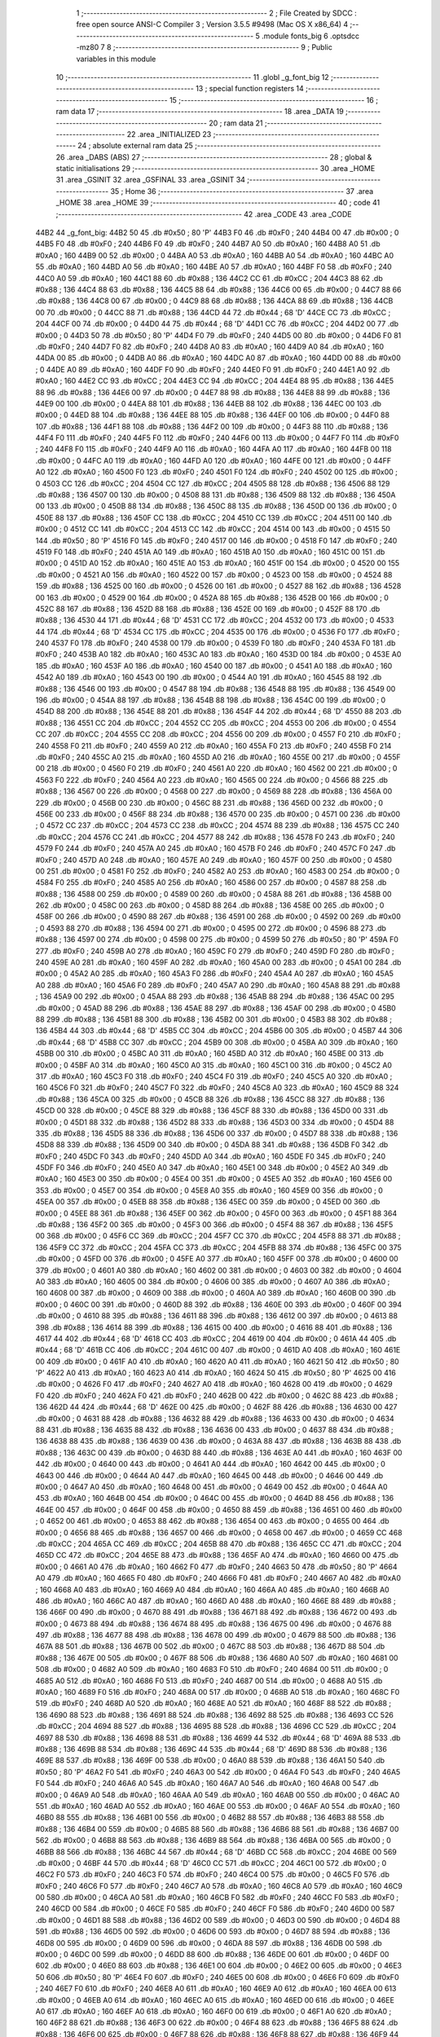                               1 ;--------------------------------------------------------
                              2 ; File Created by SDCC : free open source ANSI-C Compiler
                              3 ; Version 3.5.5 #9498 (Mac OS X x86_64)
                              4 ;--------------------------------------------------------
                              5 	.module fonts_big
                              6 	.optsdcc -mz80
                              7 	
                              8 ;--------------------------------------------------------
                              9 ; Public variables in this module
                             10 ;--------------------------------------------------------
                             11 	.globl _g_font_big
                             12 ;--------------------------------------------------------
                             13 ; special function registers
                             14 ;--------------------------------------------------------
                             15 ;--------------------------------------------------------
                             16 ; ram data
                             17 ;--------------------------------------------------------
                             18 	.area _DATA
                             19 ;--------------------------------------------------------
                             20 ; ram data
                             21 ;--------------------------------------------------------
                             22 	.area _INITIALIZED
                             23 ;--------------------------------------------------------
                             24 ; absolute external ram data
                             25 ;--------------------------------------------------------
                             26 	.area _DABS (ABS)
                             27 ;--------------------------------------------------------
                             28 ; global & static initialisations
                             29 ;--------------------------------------------------------
                             30 	.area _HOME
                             31 	.area _GSINIT
                             32 	.area _GSFINAL
                             33 	.area _GSINIT
                             34 ;--------------------------------------------------------
                             35 ; Home
                             36 ;--------------------------------------------------------
                             37 	.area _HOME
                             38 	.area _HOME
                             39 ;--------------------------------------------------------
                             40 ; code
                             41 ;--------------------------------------------------------
                             42 	.area _CODE
                             43 	.area _CODE
   44B2                      44 _g_font_big:
   44B2 50                   45 	.db #0x50	; 80	'P'
   44B3 F0                   46 	.db #0xF0	; 240
   44B4 00                   47 	.db #0x00	; 0
   44B5 F0                   48 	.db #0xF0	; 240
   44B6 F0                   49 	.db #0xF0	; 240
   44B7 A0                   50 	.db #0xA0	; 160
   44B8 A0                   51 	.db #0xA0	; 160
   44B9 00                   52 	.db #0x00	; 0
   44BA A0                   53 	.db #0xA0	; 160
   44BB A0                   54 	.db #0xA0	; 160
   44BC A0                   55 	.db #0xA0	; 160
   44BD A0                   56 	.db #0xA0	; 160
   44BE A0                   57 	.db #0xA0	; 160
   44BF F0                   58 	.db #0xF0	; 240
   44C0 A0                   59 	.db #0xA0	; 160
   44C1 88                   60 	.db #0x88	; 136
   44C2 CC                   61 	.db #0xCC	; 204
   44C3 88                   62 	.db #0x88	; 136
   44C4 88                   63 	.db #0x88	; 136
   44C5 88                   64 	.db #0x88	; 136
   44C6 00                   65 	.db #0x00	; 0
   44C7 88                   66 	.db #0x88	; 136
   44C8 00                   67 	.db #0x00	; 0
   44C9 88                   68 	.db #0x88	; 136
   44CA 88                   69 	.db #0x88	; 136
   44CB 00                   70 	.db #0x00	; 0
   44CC 88                   71 	.db #0x88	; 136
   44CD 44                   72 	.db #0x44	; 68	'D'
   44CE CC                   73 	.db #0xCC	; 204
   44CF 00                   74 	.db #0x00	; 0
   44D0 44                   75 	.db #0x44	; 68	'D'
   44D1 CC                   76 	.db #0xCC	; 204
   44D2 00                   77 	.db #0x00	; 0
   44D3 50                   78 	.db #0x50	; 80	'P'
   44D4 F0                   79 	.db #0xF0	; 240
   44D5 00                   80 	.db #0x00	; 0
   44D6 F0                   81 	.db #0xF0	; 240
   44D7 F0                   82 	.db #0xF0	; 240
   44D8 A0                   83 	.db #0xA0	; 160
   44D9 A0                   84 	.db #0xA0	; 160
   44DA 00                   85 	.db #0x00	; 0
   44DB A0                   86 	.db #0xA0	; 160
   44DC A0                   87 	.db #0xA0	; 160
   44DD 00                   88 	.db #0x00	; 0
   44DE A0                   89 	.db #0xA0	; 160
   44DF F0                   90 	.db #0xF0	; 240
   44E0 F0                   91 	.db #0xF0	; 240
   44E1 A0                   92 	.db #0xA0	; 160
   44E2 CC                   93 	.db #0xCC	; 204
   44E3 CC                   94 	.db #0xCC	; 204
   44E4 88                   95 	.db #0x88	; 136
   44E5 88                   96 	.db #0x88	; 136
   44E6 00                   97 	.db #0x00	; 0
   44E7 88                   98 	.db #0x88	; 136
   44E8 88                   99 	.db #0x88	; 136
   44E9 00                  100 	.db #0x00	; 0
   44EA 88                  101 	.db #0x88	; 136
   44EB 88                  102 	.db #0x88	; 136
   44EC 00                  103 	.db #0x00	; 0
   44ED 88                  104 	.db #0x88	; 136
   44EE 88                  105 	.db #0x88	; 136
   44EF 00                  106 	.db #0x00	; 0
   44F0 88                  107 	.db #0x88	; 136
   44F1 88                  108 	.db #0x88	; 136
   44F2 00                  109 	.db #0x00	; 0
   44F3 88                  110 	.db #0x88	; 136
   44F4 F0                  111 	.db #0xF0	; 240
   44F5 F0                  112 	.db #0xF0	; 240
   44F6 00                  113 	.db #0x00	; 0
   44F7 F0                  114 	.db #0xF0	; 240
   44F8 F0                  115 	.db #0xF0	; 240
   44F9 A0                  116 	.db #0xA0	; 160
   44FA A0                  117 	.db #0xA0	; 160
   44FB 00                  118 	.db #0x00	; 0
   44FC A0                  119 	.db #0xA0	; 160
   44FD A0                  120 	.db #0xA0	; 160
   44FE 00                  121 	.db #0x00	; 0
   44FF A0                  122 	.db #0xA0	; 160
   4500 F0                  123 	.db #0xF0	; 240
   4501 F0                  124 	.db #0xF0	; 240
   4502 00                  125 	.db #0x00	; 0
   4503 CC                  126 	.db #0xCC	; 204
   4504 CC                  127 	.db #0xCC	; 204
   4505 88                  128 	.db #0x88	; 136
   4506 88                  129 	.db #0x88	; 136
   4507 00                  130 	.db #0x00	; 0
   4508 88                  131 	.db #0x88	; 136
   4509 88                  132 	.db #0x88	; 136
   450A 00                  133 	.db #0x00	; 0
   450B 88                  134 	.db #0x88	; 136
   450C 88                  135 	.db #0x88	; 136
   450D 00                  136 	.db #0x00	; 0
   450E 88                  137 	.db #0x88	; 136
   450F CC                  138 	.db #0xCC	; 204
   4510 CC                  139 	.db #0xCC	; 204
   4511 00                  140 	.db #0x00	; 0
   4512 CC                  141 	.db #0xCC	; 204
   4513 CC                  142 	.db #0xCC	; 204
   4514 00                  143 	.db #0x00	; 0
   4515 50                  144 	.db #0x50	; 80	'P'
   4516 F0                  145 	.db #0xF0	; 240
   4517 00                  146 	.db #0x00	; 0
   4518 F0                  147 	.db #0xF0	; 240
   4519 F0                  148 	.db #0xF0	; 240
   451A A0                  149 	.db #0xA0	; 160
   451B A0                  150 	.db #0xA0	; 160
   451C 00                  151 	.db #0x00	; 0
   451D A0                  152 	.db #0xA0	; 160
   451E A0                  153 	.db #0xA0	; 160
   451F 00                  154 	.db #0x00	; 0
   4520 00                  155 	.db #0x00	; 0
   4521 A0                  156 	.db #0xA0	; 160
   4522 00                  157 	.db #0x00	; 0
   4523 00                  158 	.db #0x00	; 0
   4524 88                  159 	.db #0x88	; 136
   4525 00                  160 	.db #0x00	; 0
   4526 00                  161 	.db #0x00	; 0
   4527 88                  162 	.db #0x88	; 136
   4528 00                  163 	.db #0x00	; 0
   4529 00                  164 	.db #0x00	; 0
   452A 88                  165 	.db #0x88	; 136
   452B 00                  166 	.db #0x00	; 0
   452C 88                  167 	.db #0x88	; 136
   452D 88                  168 	.db #0x88	; 136
   452E 00                  169 	.db #0x00	; 0
   452F 88                  170 	.db #0x88	; 136
   4530 44                  171 	.db #0x44	; 68	'D'
   4531 CC                  172 	.db #0xCC	; 204
   4532 00                  173 	.db #0x00	; 0
   4533 44                  174 	.db #0x44	; 68	'D'
   4534 CC                  175 	.db #0xCC	; 204
   4535 00                  176 	.db #0x00	; 0
   4536 F0                  177 	.db #0xF0	; 240
   4537 F0                  178 	.db #0xF0	; 240
   4538 00                  179 	.db #0x00	; 0
   4539 F0                  180 	.db #0xF0	; 240
   453A F0                  181 	.db #0xF0	; 240
   453B A0                  182 	.db #0xA0	; 160
   453C A0                  183 	.db #0xA0	; 160
   453D 00                  184 	.db #0x00	; 0
   453E A0                  185 	.db #0xA0	; 160
   453F A0                  186 	.db #0xA0	; 160
   4540 00                  187 	.db #0x00	; 0
   4541 A0                  188 	.db #0xA0	; 160
   4542 A0                  189 	.db #0xA0	; 160
   4543 00                  190 	.db #0x00	; 0
   4544 A0                  191 	.db #0xA0	; 160
   4545 88                  192 	.db #0x88	; 136
   4546 00                  193 	.db #0x00	; 0
   4547 88                  194 	.db #0x88	; 136
   4548 88                  195 	.db #0x88	; 136
   4549 00                  196 	.db #0x00	; 0
   454A 88                  197 	.db #0x88	; 136
   454B 88                  198 	.db #0x88	; 136
   454C 00                  199 	.db #0x00	; 0
   454D 88                  200 	.db #0x88	; 136
   454E 88                  201 	.db #0x88	; 136
   454F 44                  202 	.db #0x44	; 68	'D'
   4550 88                  203 	.db #0x88	; 136
   4551 CC                  204 	.db #0xCC	; 204
   4552 CC                  205 	.db #0xCC	; 204
   4553 00                  206 	.db #0x00	; 0
   4554 CC                  207 	.db #0xCC	; 204
   4555 CC                  208 	.db #0xCC	; 204
   4556 00                  209 	.db #0x00	; 0
   4557 F0                  210 	.db #0xF0	; 240
   4558 F0                  211 	.db #0xF0	; 240
   4559 A0                  212 	.db #0xA0	; 160
   455A F0                  213 	.db #0xF0	; 240
   455B F0                  214 	.db #0xF0	; 240
   455C A0                  215 	.db #0xA0	; 160
   455D A0                  216 	.db #0xA0	; 160
   455E 00                  217 	.db #0x00	; 0
   455F 00                  218 	.db #0x00	; 0
   4560 F0                  219 	.db #0xF0	; 240
   4561 A0                  220 	.db #0xA0	; 160
   4562 00                  221 	.db #0x00	; 0
   4563 F0                  222 	.db #0xF0	; 240
   4564 A0                  223 	.db #0xA0	; 160
   4565 00                  224 	.db #0x00	; 0
   4566 88                  225 	.db #0x88	; 136
   4567 00                  226 	.db #0x00	; 0
   4568 00                  227 	.db #0x00	; 0
   4569 88                  228 	.db #0x88	; 136
   456A 00                  229 	.db #0x00	; 0
   456B 00                  230 	.db #0x00	; 0
   456C 88                  231 	.db #0x88	; 136
   456D 00                  232 	.db #0x00	; 0
   456E 00                  233 	.db #0x00	; 0
   456F 88                  234 	.db #0x88	; 136
   4570 00                  235 	.db #0x00	; 0
   4571 00                  236 	.db #0x00	; 0
   4572 CC                  237 	.db #0xCC	; 204
   4573 CC                  238 	.db #0xCC	; 204
   4574 88                  239 	.db #0x88	; 136
   4575 CC                  240 	.db #0xCC	; 204
   4576 CC                  241 	.db #0xCC	; 204
   4577 88                  242 	.db #0x88	; 136
   4578 F0                  243 	.db #0xF0	; 240
   4579 F0                  244 	.db #0xF0	; 240
   457A A0                  245 	.db #0xA0	; 160
   457B F0                  246 	.db #0xF0	; 240
   457C F0                  247 	.db #0xF0	; 240
   457D A0                  248 	.db #0xA0	; 160
   457E A0                  249 	.db #0xA0	; 160
   457F 00                  250 	.db #0x00	; 0
   4580 00                  251 	.db #0x00	; 0
   4581 F0                  252 	.db #0xF0	; 240
   4582 A0                  253 	.db #0xA0	; 160
   4583 00                  254 	.db #0x00	; 0
   4584 F0                  255 	.db #0xF0	; 240
   4585 A0                  256 	.db #0xA0	; 160
   4586 00                  257 	.db #0x00	; 0
   4587 88                  258 	.db #0x88	; 136
   4588 00                  259 	.db #0x00	; 0
   4589 00                  260 	.db #0x00	; 0
   458A 88                  261 	.db #0x88	; 136
   458B 00                  262 	.db #0x00	; 0
   458C 00                  263 	.db #0x00	; 0
   458D 88                  264 	.db #0x88	; 136
   458E 00                  265 	.db #0x00	; 0
   458F 00                  266 	.db #0x00	; 0
   4590 88                  267 	.db #0x88	; 136
   4591 00                  268 	.db #0x00	; 0
   4592 00                  269 	.db #0x00	; 0
   4593 88                  270 	.db #0x88	; 136
   4594 00                  271 	.db #0x00	; 0
   4595 00                  272 	.db #0x00	; 0
   4596 88                  273 	.db #0x88	; 136
   4597 00                  274 	.db #0x00	; 0
   4598 00                  275 	.db #0x00	; 0
   4599 50                  276 	.db #0x50	; 80	'P'
   459A F0                  277 	.db #0xF0	; 240
   459B A0                  278 	.db #0xA0	; 160
   459C F0                  279 	.db #0xF0	; 240
   459D F0                  280 	.db #0xF0	; 240
   459E A0                  281 	.db #0xA0	; 160
   459F A0                  282 	.db #0xA0	; 160
   45A0 00                  283 	.db #0x00	; 0
   45A1 00                  284 	.db #0x00	; 0
   45A2 A0                  285 	.db #0xA0	; 160
   45A3 F0                  286 	.db #0xF0	; 240
   45A4 A0                  287 	.db #0xA0	; 160
   45A5 A0                  288 	.db #0xA0	; 160
   45A6 F0                  289 	.db #0xF0	; 240
   45A7 A0                  290 	.db #0xA0	; 160
   45A8 88                  291 	.db #0x88	; 136
   45A9 00                  292 	.db #0x00	; 0
   45AA 88                  293 	.db #0x88	; 136
   45AB 88                  294 	.db #0x88	; 136
   45AC 00                  295 	.db #0x00	; 0
   45AD 88                  296 	.db #0x88	; 136
   45AE 88                  297 	.db #0x88	; 136
   45AF 00                  298 	.db #0x00	; 0
   45B0 88                  299 	.db #0x88	; 136
   45B1 88                  300 	.db #0x88	; 136
   45B2 00                  301 	.db #0x00	; 0
   45B3 88                  302 	.db #0x88	; 136
   45B4 44                  303 	.db #0x44	; 68	'D'
   45B5 CC                  304 	.db #0xCC	; 204
   45B6 00                  305 	.db #0x00	; 0
   45B7 44                  306 	.db #0x44	; 68	'D'
   45B8 CC                  307 	.db #0xCC	; 204
   45B9 00                  308 	.db #0x00	; 0
   45BA A0                  309 	.db #0xA0	; 160
   45BB 00                  310 	.db #0x00	; 0
   45BC A0                  311 	.db #0xA0	; 160
   45BD A0                  312 	.db #0xA0	; 160
   45BE 00                  313 	.db #0x00	; 0
   45BF A0                  314 	.db #0xA0	; 160
   45C0 A0                  315 	.db #0xA0	; 160
   45C1 00                  316 	.db #0x00	; 0
   45C2 A0                  317 	.db #0xA0	; 160
   45C3 F0                  318 	.db #0xF0	; 240
   45C4 F0                  319 	.db #0xF0	; 240
   45C5 A0                  320 	.db #0xA0	; 160
   45C6 F0                  321 	.db #0xF0	; 240
   45C7 F0                  322 	.db #0xF0	; 240
   45C8 A0                  323 	.db #0xA0	; 160
   45C9 88                  324 	.db #0x88	; 136
   45CA 00                  325 	.db #0x00	; 0
   45CB 88                  326 	.db #0x88	; 136
   45CC 88                  327 	.db #0x88	; 136
   45CD 00                  328 	.db #0x00	; 0
   45CE 88                  329 	.db #0x88	; 136
   45CF 88                  330 	.db #0x88	; 136
   45D0 00                  331 	.db #0x00	; 0
   45D1 88                  332 	.db #0x88	; 136
   45D2 88                  333 	.db #0x88	; 136
   45D3 00                  334 	.db #0x00	; 0
   45D4 88                  335 	.db #0x88	; 136
   45D5 88                  336 	.db #0x88	; 136
   45D6 00                  337 	.db #0x00	; 0
   45D7 88                  338 	.db #0x88	; 136
   45D8 88                  339 	.db #0x88	; 136
   45D9 00                  340 	.db #0x00	; 0
   45DA 88                  341 	.db #0x88	; 136
   45DB F0                  342 	.db #0xF0	; 240
   45DC F0                  343 	.db #0xF0	; 240
   45DD A0                  344 	.db #0xA0	; 160
   45DE F0                  345 	.db #0xF0	; 240
   45DF F0                  346 	.db #0xF0	; 240
   45E0 A0                  347 	.db #0xA0	; 160
   45E1 00                  348 	.db #0x00	; 0
   45E2 A0                  349 	.db #0xA0	; 160
   45E3 00                  350 	.db #0x00	; 0
   45E4 00                  351 	.db #0x00	; 0
   45E5 A0                  352 	.db #0xA0	; 160
   45E6 00                  353 	.db #0x00	; 0
   45E7 00                  354 	.db #0x00	; 0
   45E8 A0                  355 	.db #0xA0	; 160
   45E9 00                  356 	.db #0x00	; 0
   45EA 00                  357 	.db #0x00	; 0
   45EB 88                  358 	.db #0x88	; 136
   45EC 00                  359 	.db #0x00	; 0
   45ED 00                  360 	.db #0x00	; 0
   45EE 88                  361 	.db #0x88	; 136
   45EF 00                  362 	.db #0x00	; 0
   45F0 00                  363 	.db #0x00	; 0
   45F1 88                  364 	.db #0x88	; 136
   45F2 00                  365 	.db #0x00	; 0
   45F3 00                  366 	.db #0x00	; 0
   45F4 88                  367 	.db #0x88	; 136
   45F5 00                  368 	.db #0x00	; 0
   45F6 CC                  369 	.db #0xCC	; 204
   45F7 CC                  370 	.db #0xCC	; 204
   45F8 88                  371 	.db #0x88	; 136
   45F9 CC                  372 	.db #0xCC	; 204
   45FA CC                  373 	.db #0xCC	; 204
   45FB 88                  374 	.db #0x88	; 136
   45FC 00                  375 	.db #0x00	; 0
   45FD 00                  376 	.db #0x00	; 0
   45FE A0                  377 	.db #0xA0	; 160
   45FF 00                  378 	.db #0x00	; 0
   4600 00                  379 	.db #0x00	; 0
   4601 A0                  380 	.db #0xA0	; 160
   4602 00                  381 	.db #0x00	; 0
   4603 00                  382 	.db #0x00	; 0
   4604 A0                  383 	.db #0xA0	; 160
   4605 00                  384 	.db #0x00	; 0
   4606 00                  385 	.db #0x00	; 0
   4607 A0                  386 	.db #0xA0	; 160
   4608 00                  387 	.db #0x00	; 0
   4609 00                  388 	.db #0x00	; 0
   460A A0                  389 	.db #0xA0	; 160
   460B 00                  390 	.db #0x00	; 0
   460C 00                  391 	.db #0x00	; 0
   460D 88                  392 	.db #0x88	; 136
   460E 00                  393 	.db #0x00	; 0
   460F 00                  394 	.db #0x00	; 0
   4610 88                  395 	.db #0x88	; 136
   4611 88                  396 	.db #0x88	; 136
   4612 00                  397 	.db #0x00	; 0
   4613 88                  398 	.db #0x88	; 136
   4614 88                  399 	.db #0x88	; 136
   4615 00                  400 	.db #0x00	; 0
   4616 88                  401 	.db #0x88	; 136
   4617 44                  402 	.db #0x44	; 68	'D'
   4618 CC                  403 	.db #0xCC	; 204
   4619 00                  404 	.db #0x00	; 0
   461A 44                  405 	.db #0x44	; 68	'D'
   461B CC                  406 	.db #0xCC	; 204
   461C 00                  407 	.db #0x00	; 0
   461D A0                  408 	.db #0xA0	; 160
   461E 00                  409 	.db #0x00	; 0
   461F A0                  410 	.db #0xA0	; 160
   4620 A0                  411 	.db #0xA0	; 160
   4621 50                  412 	.db #0x50	; 80	'P'
   4622 A0                  413 	.db #0xA0	; 160
   4623 A0                  414 	.db #0xA0	; 160
   4624 50                  415 	.db #0x50	; 80	'P'
   4625 00                  416 	.db #0x00	; 0
   4626 F0                  417 	.db #0xF0	; 240
   4627 A0                  418 	.db #0xA0	; 160
   4628 00                  419 	.db #0x00	; 0
   4629 F0                  420 	.db #0xF0	; 240
   462A F0                  421 	.db #0xF0	; 240
   462B 00                  422 	.db #0x00	; 0
   462C 88                  423 	.db #0x88	; 136
   462D 44                  424 	.db #0x44	; 68	'D'
   462E 00                  425 	.db #0x00	; 0
   462F 88                  426 	.db #0x88	; 136
   4630 00                  427 	.db #0x00	; 0
   4631 88                  428 	.db #0x88	; 136
   4632 88                  429 	.db #0x88	; 136
   4633 00                  430 	.db #0x00	; 0
   4634 88                  431 	.db #0x88	; 136
   4635 88                  432 	.db #0x88	; 136
   4636 00                  433 	.db #0x00	; 0
   4637 88                  434 	.db #0x88	; 136
   4638 88                  435 	.db #0x88	; 136
   4639 00                  436 	.db #0x00	; 0
   463A 88                  437 	.db #0x88	; 136
   463B 88                  438 	.db #0x88	; 136
   463C 00                  439 	.db #0x00	; 0
   463D 88                  440 	.db #0x88	; 136
   463E A0                  441 	.db #0xA0	; 160
   463F 00                  442 	.db #0x00	; 0
   4640 00                  443 	.db #0x00	; 0
   4641 A0                  444 	.db #0xA0	; 160
   4642 00                  445 	.db #0x00	; 0
   4643 00                  446 	.db #0x00	; 0
   4644 A0                  447 	.db #0xA0	; 160
   4645 00                  448 	.db #0x00	; 0
   4646 00                  449 	.db #0x00	; 0
   4647 A0                  450 	.db #0xA0	; 160
   4648 00                  451 	.db #0x00	; 0
   4649 00                  452 	.db #0x00	; 0
   464A A0                  453 	.db #0xA0	; 160
   464B 00                  454 	.db #0x00	; 0
   464C 00                  455 	.db #0x00	; 0
   464D 88                  456 	.db #0x88	; 136
   464E 00                  457 	.db #0x00	; 0
   464F 00                  458 	.db #0x00	; 0
   4650 88                  459 	.db #0x88	; 136
   4651 00                  460 	.db #0x00	; 0
   4652 00                  461 	.db #0x00	; 0
   4653 88                  462 	.db #0x88	; 136
   4654 00                  463 	.db #0x00	; 0
   4655 00                  464 	.db #0x00	; 0
   4656 88                  465 	.db #0x88	; 136
   4657 00                  466 	.db #0x00	; 0
   4658 00                  467 	.db #0x00	; 0
   4659 CC                  468 	.db #0xCC	; 204
   465A CC                  469 	.db #0xCC	; 204
   465B 88                  470 	.db #0x88	; 136
   465C CC                  471 	.db #0xCC	; 204
   465D CC                  472 	.db #0xCC	; 204
   465E 88                  473 	.db #0x88	; 136
   465F A0                  474 	.db #0xA0	; 160
   4660 00                  475 	.db #0x00	; 0
   4661 A0                  476 	.db #0xA0	; 160
   4662 F0                  477 	.db #0xF0	; 240
   4663 50                  478 	.db #0x50	; 80	'P'
   4664 A0                  479 	.db #0xA0	; 160
   4665 F0                  480 	.db #0xF0	; 240
   4666 F0                  481 	.db #0xF0	; 240
   4667 A0                  482 	.db #0xA0	; 160
   4668 A0                  483 	.db #0xA0	; 160
   4669 A0                  484 	.db #0xA0	; 160
   466A A0                  485 	.db #0xA0	; 160
   466B A0                  486 	.db #0xA0	; 160
   466C A0                  487 	.db #0xA0	; 160
   466D A0                  488 	.db #0xA0	; 160
   466E 88                  489 	.db #0x88	; 136
   466F 00                  490 	.db #0x00	; 0
   4670 88                  491 	.db #0x88	; 136
   4671 88                  492 	.db #0x88	; 136
   4672 00                  493 	.db #0x00	; 0
   4673 88                  494 	.db #0x88	; 136
   4674 88                  495 	.db #0x88	; 136
   4675 00                  496 	.db #0x00	; 0
   4676 88                  497 	.db #0x88	; 136
   4677 88                  498 	.db #0x88	; 136
   4678 00                  499 	.db #0x00	; 0
   4679 88                  500 	.db #0x88	; 136
   467A 88                  501 	.db #0x88	; 136
   467B 00                  502 	.db #0x00	; 0
   467C 88                  503 	.db #0x88	; 136
   467D 88                  504 	.db #0x88	; 136
   467E 00                  505 	.db #0x00	; 0
   467F 88                  506 	.db #0x88	; 136
   4680 A0                  507 	.db #0xA0	; 160
   4681 00                  508 	.db #0x00	; 0
   4682 A0                  509 	.db #0xA0	; 160
   4683 F0                  510 	.db #0xF0	; 240
   4684 00                  511 	.db #0x00	; 0
   4685 A0                  512 	.db #0xA0	; 160
   4686 F0                  513 	.db #0xF0	; 240
   4687 00                  514 	.db #0x00	; 0
   4688 A0                  515 	.db #0xA0	; 160
   4689 F0                  516 	.db #0xF0	; 240
   468A 00                  517 	.db #0x00	; 0
   468B A0                  518 	.db #0xA0	; 160
   468C F0                  519 	.db #0xF0	; 240
   468D A0                  520 	.db #0xA0	; 160
   468E A0                  521 	.db #0xA0	; 160
   468F 88                  522 	.db #0x88	; 136
   4690 88                  523 	.db #0x88	; 136
   4691 88                  524 	.db #0x88	; 136
   4692 88                  525 	.db #0x88	; 136
   4693 CC                  526 	.db #0xCC	; 204
   4694 88                  527 	.db #0x88	; 136
   4695 88                  528 	.db #0x88	; 136
   4696 CC                  529 	.db #0xCC	; 204
   4697 88                  530 	.db #0x88	; 136
   4698 88                  531 	.db #0x88	; 136
   4699 44                  532 	.db #0x44	; 68	'D'
   469A 88                  533 	.db #0x88	; 136
   469B 88                  534 	.db #0x88	; 136
   469C 44                  535 	.db #0x44	; 68	'D'
   469D 88                  536 	.db #0x88	; 136
   469E 88                  537 	.db #0x88	; 136
   469F 00                  538 	.db #0x00	; 0
   46A0 88                  539 	.db #0x88	; 136
   46A1 50                  540 	.db #0x50	; 80	'P'
   46A2 F0                  541 	.db #0xF0	; 240
   46A3 00                  542 	.db #0x00	; 0
   46A4 F0                  543 	.db #0xF0	; 240
   46A5 F0                  544 	.db #0xF0	; 240
   46A6 A0                  545 	.db #0xA0	; 160
   46A7 A0                  546 	.db #0xA0	; 160
   46A8 00                  547 	.db #0x00	; 0
   46A9 A0                  548 	.db #0xA0	; 160
   46AA A0                  549 	.db #0xA0	; 160
   46AB 00                  550 	.db #0x00	; 0
   46AC A0                  551 	.db #0xA0	; 160
   46AD A0                  552 	.db #0xA0	; 160
   46AE 00                  553 	.db #0x00	; 0
   46AF A0                  554 	.db #0xA0	; 160
   46B0 88                  555 	.db #0x88	; 136
   46B1 00                  556 	.db #0x00	; 0
   46B2 88                  557 	.db #0x88	; 136
   46B3 88                  558 	.db #0x88	; 136
   46B4 00                  559 	.db #0x00	; 0
   46B5 88                  560 	.db #0x88	; 136
   46B6 88                  561 	.db #0x88	; 136
   46B7 00                  562 	.db #0x00	; 0
   46B8 88                  563 	.db #0x88	; 136
   46B9 88                  564 	.db #0x88	; 136
   46BA 00                  565 	.db #0x00	; 0
   46BB 88                  566 	.db #0x88	; 136
   46BC 44                  567 	.db #0x44	; 68	'D'
   46BD CC                  568 	.db #0xCC	; 204
   46BE 00                  569 	.db #0x00	; 0
   46BF 44                  570 	.db #0x44	; 68	'D'
   46C0 CC                  571 	.db #0xCC	; 204
   46C1 00                  572 	.db #0x00	; 0
   46C2 F0                  573 	.db #0xF0	; 240
   46C3 F0                  574 	.db #0xF0	; 240
   46C4 00                  575 	.db #0x00	; 0
   46C5 F0                  576 	.db #0xF0	; 240
   46C6 F0                  577 	.db #0xF0	; 240
   46C7 A0                  578 	.db #0xA0	; 160
   46C8 A0                  579 	.db #0xA0	; 160
   46C9 00                  580 	.db #0x00	; 0
   46CA A0                  581 	.db #0xA0	; 160
   46CB F0                  582 	.db #0xF0	; 240
   46CC F0                  583 	.db #0xF0	; 240
   46CD 00                  584 	.db #0x00	; 0
   46CE F0                  585 	.db #0xF0	; 240
   46CF F0                  586 	.db #0xF0	; 240
   46D0 00                  587 	.db #0x00	; 0
   46D1 88                  588 	.db #0x88	; 136
   46D2 00                  589 	.db #0x00	; 0
   46D3 00                  590 	.db #0x00	; 0
   46D4 88                  591 	.db #0x88	; 136
   46D5 00                  592 	.db #0x00	; 0
   46D6 00                  593 	.db #0x00	; 0
   46D7 88                  594 	.db #0x88	; 136
   46D8 00                  595 	.db #0x00	; 0
   46D9 00                  596 	.db #0x00	; 0
   46DA 88                  597 	.db #0x88	; 136
   46DB 00                  598 	.db #0x00	; 0
   46DC 00                  599 	.db #0x00	; 0
   46DD 88                  600 	.db #0x88	; 136
   46DE 00                  601 	.db #0x00	; 0
   46DF 00                  602 	.db #0x00	; 0
   46E0 88                  603 	.db #0x88	; 136
   46E1 00                  604 	.db #0x00	; 0
   46E2 00                  605 	.db #0x00	; 0
   46E3 50                  606 	.db #0x50	; 80	'P'
   46E4 F0                  607 	.db #0xF0	; 240
   46E5 00                  608 	.db #0x00	; 0
   46E6 F0                  609 	.db #0xF0	; 240
   46E7 F0                  610 	.db #0xF0	; 240
   46E8 A0                  611 	.db #0xA0	; 160
   46E9 A0                  612 	.db #0xA0	; 160
   46EA 00                  613 	.db #0x00	; 0
   46EB A0                  614 	.db #0xA0	; 160
   46EC A0                  615 	.db #0xA0	; 160
   46ED 00                  616 	.db #0x00	; 0
   46EE A0                  617 	.db #0xA0	; 160
   46EF A0                  618 	.db #0xA0	; 160
   46F0 00                  619 	.db #0x00	; 0
   46F1 A0                  620 	.db #0xA0	; 160
   46F2 88                  621 	.db #0x88	; 136
   46F3 00                  622 	.db #0x00	; 0
   46F4 88                  623 	.db #0x88	; 136
   46F5 88                  624 	.db #0x88	; 136
   46F6 00                  625 	.db #0x00	; 0
   46F7 88                  626 	.db #0x88	; 136
   46F8 88                  627 	.db #0x88	; 136
   46F9 44                  628 	.db #0x44	; 68	'D'
   46FA 88                  629 	.db #0x88	; 136
   46FB CC                  630 	.db #0xCC	; 204
   46FC CC                  631 	.db #0xCC	; 204
   46FD 00                  632 	.db #0x00	; 0
   46FE 44                  633 	.db #0x44	; 68	'D'
   46FF 88                  634 	.db #0x88	; 136
   4700 88                  635 	.db #0x88	; 136
   4701 44                  636 	.db #0x44	; 68	'D'
   4702 88                  637 	.db #0x88	; 136
   4703 88                  638 	.db #0x88	; 136
   4704 F0                  639 	.db #0xF0	; 240
   4705 F0                  640 	.db #0xF0	; 240
   4706 00                  641 	.db #0x00	; 0
   4707 F0                  642 	.db #0xF0	; 240
   4708 F0                  643 	.db #0xF0	; 240
   4709 A0                  644 	.db #0xA0	; 160
   470A A0                  645 	.db #0xA0	; 160
   470B 00                  646 	.db #0x00	; 0
   470C A0                  647 	.db #0xA0	; 160
   470D F0                  648 	.db #0xF0	; 240
   470E F0                  649 	.db #0xF0	; 240
   470F 00                  650 	.db #0x00	; 0
   4710 F0                  651 	.db #0xF0	; 240
   4711 F0                  652 	.db #0xF0	; 240
   4712 A0                  653 	.db #0xA0	; 160
   4713 88                  654 	.db #0x88	; 136
   4714 00                  655 	.db #0x00	; 0
   4715 88                  656 	.db #0x88	; 136
   4716 88                  657 	.db #0x88	; 136
   4717 00                  658 	.db #0x00	; 0
   4718 88                  659 	.db #0x88	; 136
   4719 88                  660 	.db #0x88	; 136
   471A 00                  661 	.db #0x00	; 0
   471B 88                  662 	.db #0x88	; 136
   471C 88                  663 	.db #0x88	; 136
   471D 00                  664 	.db #0x00	; 0
   471E 88                  665 	.db #0x88	; 136
   471F 88                  666 	.db #0x88	; 136
   4720 00                  667 	.db #0x00	; 0
   4721 88                  668 	.db #0x88	; 136
   4722 88                  669 	.db #0x88	; 136
   4723 00                  670 	.db #0x00	; 0
   4724 88                  671 	.db #0x88	; 136
   4725 50                  672 	.db #0x50	; 80	'P'
   4726 F0                  673 	.db #0xF0	; 240
   4727 A0                  674 	.db #0xA0	; 160
   4728 F0                  675 	.db #0xF0	; 240
   4729 F0                  676 	.db #0xF0	; 240
   472A A0                  677 	.db #0xA0	; 160
   472B A0                  678 	.db #0xA0	; 160
   472C 00                  679 	.db #0x00	; 0
   472D 00                  680 	.db #0x00	; 0
   472E 50                  681 	.db #0x50	; 80	'P'
   472F F0                  682 	.db #0xF0	; 240
   4730 00                  683 	.db #0x00	; 0
   4731 50                  684 	.db #0x50	; 80	'P'
   4732 F0                  685 	.db #0xF0	; 240
   4733 A0                  686 	.db #0xA0	; 160
   4734 00                  687 	.db #0x00	; 0
   4735 00                  688 	.db #0x00	; 0
   4736 88                  689 	.db #0x88	; 136
   4737 00                  690 	.db #0x00	; 0
   4738 00                  691 	.db #0x00	; 0
   4739 88                  692 	.db #0x88	; 136
   473A 88                  693 	.db #0x88	; 136
   473B 00                  694 	.db #0x00	; 0
   473C 88                  695 	.db #0x88	; 136
   473D 88                  696 	.db #0x88	; 136
   473E 00                  697 	.db #0x00	; 0
   473F 88                  698 	.db #0x88	; 136
   4740 44                  699 	.db #0x44	; 68	'D'
   4741 CC                  700 	.db #0xCC	; 204
   4742 00                  701 	.db #0x00	; 0
   4743 44                  702 	.db #0x44	; 68	'D'
   4744 CC                  703 	.db #0xCC	; 204
   4745 00                  704 	.db #0x00	; 0
   4746 F0                  705 	.db #0xF0	; 240
   4747 F0                  706 	.db #0xF0	; 240
   4748 A0                  707 	.db #0xA0	; 160
   4749 F0                  708 	.db #0xF0	; 240
   474A F0                  709 	.db #0xF0	; 240
   474B A0                  710 	.db #0xA0	; 160
   474C 00                  711 	.db #0x00	; 0
   474D A0                  712 	.db #0xA0	; 160
   474E 00                  713 	.db #0x00	; 0
   474F 00                  714 	.db #0x00	; 0
   4750 A0                  715 	.db #0xA0	; 160
   4751 00                  716 	.db #0x00	; 0
   4752 00                  717 	.db #0x00	; 0
   4753 A0                  718 	.db #0xA0	; 160
   4754 00                  719 	.db #0x00	; 0
   4755 00                  720 	.db #0x00	; 0
   4756 88                  721 	.db #0x88	; 136
   4757 00                  722 	.db #0x00	; 0
   4758 00                  723 	.db #0x00	; 0
   4759 88                  724 	.db #0x88	; 136
   475A 00                  725 	.db #0x00	; 0
   475B 00                  726 	.db #0x00	; 0
   475C 88                  727 	.db #0x88	; 136
   475D 00                  728 	.db #0x00	; 0
   475E 00                  729 	.db #0x00	; 0
   475F 88                  730 	.db #0x88	; 136
   4760 00                  731 	.db #0x00	; 0
   4761 00                  732 	.db #0x00	; 0
   4762 88                  733 	.db #0x88	; 136
   4763 00                  734 	.db #0x00	; 0
   4764 00                  735 	.db #0x00	; 0
   4765 88                  736 	.db #0x88	; 136
   4766 00                  737 	.db #0x00	; 0
   4767 A0                  738 	.db #0xA0	; 160
   4768 00                  739 	.db #0x00	; 0
   4769 A0                  740 	.db #0xA0	; 160
   476A A0                  741 	.db #0xA0	; 160
   476B 00                  742 	.db #0x00	; 0
   476C A0                  743 	.db #0xA0	; 160
   476D A0                  744 	.db #0xA0	; 160
   476E 00                  745 	.db #0x00	; 0
   476F A0                  746 	.db #0xA0	; 160
   4770 A0                  747 	.db #0xA0	; 160
   4771 00                  748 	.db #0x00	; 0
   4772 A0                  749 	.db #0xA0	; 160
   4773 A0                  750 	.db #0xA0	; 160
   4774 00                  751 	.db #0x00	; 0
   4775 A0                  752 	.db #0xA0	; 160
   4776 88                  753 	.db #0x88	; 136
   4777 00                  754 	.db #0x00	; 0
   4778 88                  755 	.db #0x88	; 136
   4779 88                  756 	.db #0x88	; 136
   477A 00                  757 	.db #0x00	; 0
   477B 88                  758 	.db #0x88	; 136
   477C 88                  759 	.db #0x88	; 136
   477D 00                  760 	.db #0x00	; 0
   477E 88                  761 	.db #0x88	; 136
   477F 88                  762 	.db #0x88	; 136
   4780 00                  763 	.db #0x00	; 0
   4781 88                  764 	.db #0x88	; 136
   4782 44                  765 	.db #0x44	; 68	'D'
   4783 CC                  766 	.db #0xCC	; 204
   4784 00                  767 	.db #0x00	; 0
   4785 44                  768 	.db #0x44	; 68	'D'
   4786 CC                  769 	.db #0xCC	; 204
   4787 00                  770 	.db #0x00	; 0
   4788 A0                  771 	.db #0xA0	; 160
   4789 00                  772 	.db #0x00	; 0
   478A A0                  773 	.db #0xA0	; 160
   478B A0                  774 	.db #0xA0	; 160
   478C 00                  775 	.db #0x00	; 0
   478D A0                  776 	.db #0xA0	; 160
   478E A0                  777 	.db #0xA0	; 160
   478F 00                  778 	.db #0x00	; 0
   4790 A0                  779 	.db #0xA0	; 160
   4791 A0                  780 	.db #0xA0	; 160
   4792 00                  781 	.db #0x00	; 0
   4793 A0                  782 	.db #0xA0	; 160
   4794 A0                  783 	.db #0xA0	; 160
   4795 00                  784 	.db #0x00	; 0
   4796 A0                  785 	.db #0xA0	; 160
   4797 88                  786 	.db #0x88	; 136
   4798 00                  787 	.db #0x00	; 0
   4799 88                  788 	.db #0x88	; 136
   479A 44                  789 	.db #0x44	; 68	'D'
   479B 44                  790 	.db #0x44	; 68	'D'
   479C 00                  791 	.db #0x00	; 0
   479D 44                  792 	.db #0x44	; 68	'D'
   479E CC                  793 	.db #0xCC	; 204
   479F 00                  794 	.db #0x00	; 0
   47A0 44                  795 	.db #0x44	; 68	'D'
   47A1 CC                  796 	.db #0xCC	; 204
   47A2 00                  797 	.db #0x00	; 0
   47A3 44                  798 	.db #0x44	; 68	'D'
   47A4 88                  799 	.db #0x88	; 136
   47A5 00                  800 	.db #0x00	; 0
   47A6 44                  801 	.db #0x44	; 68	'D'
   47A7 00                  802 	.db #0x00	; 0
   47A8 00                  803 	.db #0x00	; 0
   47A9 A0                  804 	.db #0xA0	; 160
   47AA 00                  805 	.db #0x00	; 0
   47AB A0                  806 	.db #0xA0	; 160
   47AC A0                  807 	.db #0xA0	; 160
   47AD 00                  808 	.db #0x00	; 0
   47AE A0                  809 	.db #0xA0	; 160
   47AF A0                  810 	.db #0xA0	; 160
   47B0 00                  811 	.db #0x00	; 0
   47B1 A0                  812 	.db #0xA0	; 160
   47B2 A0                  813 	.db #0xA0	; 160
   47B3 00                  814 	.db #0x00	; 0
   47B4 A0                  815 	.db #0xA0	; 160
   47B5 A0                  816 	.db #0xA0	; 160
   47B6 00                  817 	.db #0x00	; 0
   47B7 A0                  818 	.db #0xA0	; 160
   47B8 88                  819 	.db #0x88	; 136
   47B9 00                  820 	.db #0x00	; 0
   47BA 88                  821 	.db #0x88	; 136
   47BB CC                  822 	.db #0xCC	; 204
   47BC 44                  823 	.db #0x44	; 68	'D'
   47BD 88                  824 	.db #0x88	; 136
   47BE CC                  825 	.db #0xCC	; 204
   47BF CC                  826 	.db #0xCC	; 204
   47C0 88                  827 	.db #0x88	; 136
   47C1 CC                  828 	.db #0xCC	; 204
   47C2 CC                  829 	.db #0xCC	; 204
   47C3 88                  830 	.db #0x88	; 136
   47C4 88                  831 	.db #0x88	; 136
   47C5 88                  832 	.db #0x88	; 136
   47C6 88                  833 	.db #0x88	; 136
   47C7 88                  834 	.db #0x88	; 136
   47C8 00                  835 	.db #0x00	; 0
   47C9 88                  836 	.db #0x88	; 136
   47CA A0                  837 	.db #0xA0	; 160
   47CB 00                  838 	.db #0x00	; 0
   47CC A0                  839 	.db #0xA0	; 160
   47CD F0                  840 	.db #0xF0	; 240
   47CE 50                  841 	.db #0x50	; 80	'P'
   47CF A0                  842 	.db #0xA0	; 160
   47D0 50                  843 	.db #0x50	; 80	'P'
   47D1 50                  844 	.db #0x50	; 80	'P'
   47D2 00                  845 	.db #0x00	; 0
   47D3 00                  846 	.db #0x00	; 0
   47D4 A0                  847 	.db #0xA0	; 160
   47D5 00                  848 	.db #0x00	; 0
   47D6 50                  849 	.db #0x50	; 80	'P'
   47D7 50                  850 	.db #0x50	; 80	'P'
   47D8 00                  851 	.db #0x00	; 0
   47D9 44                  852 	.db #0x44	; 68	'D'
   47DA 44                  853 	.db #0x44	; 68	'D'
   47DB 00                  854 	.db #0x00	; 0
   47DC 88                  855 	.db #0x88	; 136
   47DD 00                  856 	.db #0x00	; 0
   47DE 88                  857 	.db #0x88	; 136
   47DF 88                  858 	.db #0x88	; 136
   47E0 00                  859 	.db #0x00	; 0
   47E1 88                  860 	.db #0x88	; 136
   47E2 88                  861 	.db #0x88	; 136
   47E3 00                  862 	.db #0x00	; 0
   47E4 88                  863 	.db #0x88	; 136
   47E5 88                  864 	.db #0x88	; 136
   47E6 00                  865 	.db #0x00	; 0
   47E7 88                  866 	.db #0x88	; 136
   47E8 88                  867 	.db #0x88	; 136
   47E9 00                  868 	.db #0x00	; 0
   47EA 88                  869 	.db #0x88	; 136
   47EB A0                  870 	.db #0xA0	; 160
   47EC 00                  871 	.db #0x00	; 0
   47ED A0                  872 	.db #0xA0	; 160
   47EE A0                  873 	.db #0xA0	; 160
   47EF 00                  874 	.db #0x00	; 0
   47F0 A0                  875 	.db #0xA0	; 160
   47F1 50                  876 	.db #0x50	; 80	'P'
   47F2 50                  877 	.db #0x50	; 80	'P'
   47F3 00                  878 	.db #0x00	; 0
   47F4 00                  879 	.db #0x00	; 0
   47F5 A0                  880 	.db #0xA0	; 160
   47F6 00                  881 	.db #0x00	; 0
   47F7 00                  882 	.db #0x00	; 0
   47F8 A0                  883 	.db #0xA0	; 160
   47F9 00                  884 	.db #0x00	; 0
   47FA 00                  885 	.db #0x00	; 0
   47FB 88                  886 	.db #0x88	; 136
   47FC 00                  887 	.db #0x00	; 0
   47FD 00                  888 	.db #0x00	; 0
   47FE 88                  889 	.db #0x88	; 136
   47FF 00                  890 	.db #0x00	; 0
   4800 00                  891 	.db #0x00	; 0
   4801 88                  892 	.db #0x88	; 136
   4802 00                  893 	.db #0x00	; 0
   4803 00                  894 	.db #0x00	; 0
   4804 88                  895 	.db #0x88	; 136
   4805 00                  896 	.db #0x00	; 0
   4806 00                  897 	.db #0x00	; 0
   4807 88                  898 	.db #0x88	; 136
   4808 00                  899 	.db #0x00	; 0
   4809 00                  900 	.db #0x00	; 0
   480A 88                  901 	.db #0x88	; 136
   480B 00                  902 	.db #0x00	; 0
   480C F0                  903 	.db #0xF0	; 240
   480D F0                  904 	.db #0xF0	; 240
   480E A0                  905 	.db #0xA0	; 160
   480F F0                  906 	.db #0xF0	; 240
   4810 F0                  907 	.db #0xF0	; 240
   4811 A0                  908 	.db #0xA0	; 160
   4812 00                  909 	.db #0x00	; 0
   4813 00                  910 	.db #0x00	; 0
   4814 A0                  911 	.db #0xA0	; 160
   4815 00                  912 	.db #0x00	; 0
   4816 50                  913 	.db #0x50	; 80	'P'
   4817 00                  914 	.db #0x00	; 0
   4818 00                  915 	.db #0x00	; 0
   4819 A0                  916 	.db #0xA0	; 160
   481A 00                  917 	.db #0x00	; 0
   481B 44                  918 	.db #0x44	; 68	'D'
   481C 00                  919 	.db #0x00	; 0
   481D 00                  920 	.db #0x00	; 0
   481E 44                  921 	.db #0x44	; 68	'D'
   481F 00                  922 	.db #0x00	; 0
   4820 00                  923 	.db #0x00	; 0
   4821 88                  924 	.db #0x88	; 136
   4822 00                  925 	.db #0x00	; 0
   4823 00                  926 	.db #0x00	; 0
   4824 88                  927 	.db #0x88	; 136
   4825 00                  928 	.db #0x00	; 0
   4826 00                  929 	.db #0x00	; 0
   4827 CC                  930 	.db #0xCC	; 204
   4828 CC                  931 	.db #0xCC	; 204
   4829 88                  932 	.db #0x88	; 136
   482A CC                  933 	.db #0xCC	; 204
   482B CC                  934 	.db #0xCC	; 204
   482C 88                  935 	.db #0x88	; 136
   482D F0                  936 	.db #0xF0	; 240
   482E F0                  937 	.db #0xF0	; 240
   482F F0                  938 	.db #0xF0	; 240
   4830 F0                  939 	.db #0xF0	; 240
   4831 F0                  940 	.db #0xF0	; 240
   4832 F0                  941 	.db #0xF0	; 240
   4833 F0                  942 	.db #0xF0	; 240
   4834 F0                  943 	.db #0xF0	; 240
   4835 F0                  944 	.db #0xF0	; 240
   4836 F0                  945 	.db #0xF0	; 240
   4837 F0                  946 	.db #0xF0	; 240
   4838 F0                  947 	.db #0xF0	; 240
   4839 F0                  948 	.db #0xF0	; 240
   483A F0                  949 	.db #0xF0	; 240
   483B F0                  950 	.db #0xF0	; 240
   483C F0                  951 	.db #0xF0	; 240
   483D F0                  952 	.db #0xF0	; 240
   483E F0                  953 	.db #0xF0	; 240
   483F F0                  954 	.db #0xF0	; 240
   4840 58                  955 	.db #0x58	; 88	'X'
   4841 F0                  956 	.db #0xF0	; 240
   4842 F0                  957 	.db #0xF0	; 240
   4843 A4                  958 	.db #0xA4	; 164
   4844 F0                  959 	.db #0xF0	; 240
   4845 F0                  960 	.db #0xF0	; 240
   4846 A4                  961 	.db #0xA4	; 164
   4847 F0                  962 	.db #0xF0	; 240
   4848 F0                  963 	.db #0xF0	; 240
   4849 A4                  964 	.db #0xA4	; 164
   484A F0                  965 	.db #0xF0	; 240
   484B F0                  966 	.db #0xF0	; 240
   484C 0C                  967 	.db #0x0C	; 12
   484D F0                  968 	.db #0xF0	; 240
   484E F0                  969 	.db #0xF0	; 240
   484F F0                  970 	.db #0xF0	; 240
   4850 F0                  971 	.db #0xF0	; 240
   4851 F0                  972 	.db #0xF0	; 240
   4852 F0                  973 	.db #0xF0	; 240
   4853 F0                  974 	.db #0xF0	; 240
   4854 F0                  975 	.db #0xF0	; 240
   4855 F0                  976 	.db #0xF0	; 240
   4856 F0                  977 	.db #0xF0	; 240
   4857 F0                  978 	.db #0xF0	; 240
   4858 F0                  979 	.db #0xF0	; 240
   4859 F0                  980 	.db #0xF0	; 240
   485A F0                  981 	.db #0xF0	; 240
   485B F0                  982 	.db #0xF0	; 240
   485C F0                  983 	.db #0xF0	; 240
   485D F0                  984 	.db #0xF0	; 240
   485E F0                  985 	.db #0xF0	; 240
   485F F0                  986 	.db #0xF0	; 240
   4860 F0                  987 	.db #0xF0	; 240
   4861 F0                  988 	.db #0xF0	; 240
   4862 F0                  989 	.db #0xF0	; 240
   4863 F0                  990 	.db #0xF0	; 240
   4864 A4                  991 	.db #0xA4	; 164
   4865 F0                  992 	.db #0xF0	; 240
   4866 F0                  993 	.db #0xF0	; 240
   4867 A4                  994 	.db #0xA4	; 164
   4868 F0                  995 	.db #0xF0	; 240
   4869 F0                  996 	.db #0xF0	; 240
   486A A4                  997 	.db #0xA4	; 164
   486B F0                  998 	.db #0xF0	; 240
   486C F0                  999 	.db #0xF0	; 240
   486D A4                 1000 	.db #0xA4	; 164
   486E F0                 1001 	.db #0xF0	; 240
   486F F0                 1002 	.db #0xF0	; 240
   4870 F0                 1003 	.db #0xF0	; 240
   4871 F0                 1004 	.db #0xF0	; 240
   4872 F0                 1005 	.db #0xF0	; 240
   4873 B4                 1006 	.db #0xB4	; 180
   4874 F0                 1007 	.db #0xF0	; 240
   4875 F0                 1008 	.db #0xF0	; 240
   4876 B4                 1009 	.db #0xB4	; 180
   4877 F0                 1010 	.db #0xF0	; 240
   4878 F0                 1011 	.db #0xF0	; 240
   4879 B4                 1012 	.db #0xB4	; 180
   487A F0                 1013 	.db #0xF0	; 240
   487B F0                 1014 	.db #0xF0	; 240
   487C B4                 1015 	.db #0xB4	; 180
   487D F0                 1016 	.db #0xF0	; 240
   487E F0                 1017 	.db #0xF0	; 240
   487F F0                 1018 	.db #0xF0	; 240
   4880 F0                 1019 	.db #0xF0	; 240
   4881 F0                 1020 	.db #0xF0	; 240
   4882 F0                 1021 	.db #0xF0	; 240
   4883 F0                 1022 	.db #0xF0	; 240
   4884 F0                 1023 	.db #0xF0	; 240
   4885 A4                 1024 	.db #0xA4	; 164
   4886 F0                 1025 	.db #0xF0	; 240
   4887 F0                 1026 	.db #0xF0	; 240
   4888 A4                 1027 	.db #0xA4	; 164
   4889 F0                 1028 	.db #0xF0	; 240
   488A F0                 1029 	.db #0xF0	; 240
   488B A4                 1030 	.db #0xA4	; 164
   488C F0                 1031 	.db #0xF0	; 240
   488D F0                 1032 	.db #0xF0	; 240
   488E 58                 1033 	.db #0x58	; 88	'X'
   488F F0                 1034 	.db #0xF0	; 240
   4890 F0                 1035 	.db #0xF0	; 240
   4891 F0                 1036 	.db #0xF0	; 240
   4892 F0                 1037 	.db #0xF0	; 240
   4893 F0                 1038 	.db #0xF0	; 240
   4894 B4                 1039 	.db #0xB4	; 180
   4895 F0                 1040 	.db #0xF0	; 240
   4896 F0                 1041 	.db #0xF0	; 240
   4897 B4                 1042 	.db #0xB4	; 180
   4898 F0                 1043 	.db #0xF0	; 240
   4899 F0                 1044 	.db #0xF0	; 240
   489A B4                 1045 	.db #0xB4	; 180
   489B F0                 1046 	.db #0xF0	; 240
   489C F0                 1047 	.db #0xF0	; 240
   489D B4                 1048 	.db #0xB4	; 180
   489E F0                 1049 	.db #0xF0	; 240
   489F F0                 1050 	.db #0xF0	; 240
   48A0 F0                 1051 	.db #0xF0	; 240
   48A1 F0                 1052 	.db #0xF0	; 240
   48A2 F0                 1053 	.db #0xF0	; 240
   48A3 F0                 1054 	.db #0xF0	; 240
   48A4 F0                 1055 	.db #0xF0	; 240
   48A5 F0                 1056 	.db #0xF0	; 240
   48A6 A4                 1057 	.db #0xA4	; 164
   48A7 F0                 1058 	.db #0xF0	; 240
   48A8 F0                 1059 	.db #0xF0	; 240
   48A9 A4                 1060 	.db #0xA4	; 164
   48AA F0                 1061 	.db #0xF0	; 240
   48AB F0                 1062 	.db #0xF0	; 240
   48AC A4                 1063 	.db #0xA4	; 164
   48AD F0                 1064 	.db #0xF0	; 240
   48AE F0                 1065 	.db #0xF0	; 240
   48AF A4                 1066 	.db #0xA4	; 164
   48B0 F0                 1067 	.db #0xF0	; 240
   48B1 F0                 1068 	.db #0xF0	; 240
   48B2 F0                 1069 	.db #0xF0	; 240
   48B3 F0                 1070 	.db #0xF0	; 240
   48B4 F0                 1071 	.db #0xF0	; 240
   48B5 F0                 1072 	.db #0xF0	; 240
   48B6 F0                 1073 	.db #0xF0	; 240
   48B7 F0                 1074 	.db #0xF0	; 240
   48B8 F0                 1075 	.db #0xF0	; 240
   48B9 F0                 1076 	.db #0xF0	; 240
   48BA F0                 1077 	.db #0xF0	; 240
   48BB F0                 1078 	.db #0xF0	; 240
   48BC F0                 1079 	.db #0xF0	; 240
   48BD F0                 1080 	.db #0xF0	; 240
   48BE F0                 1081 	.db #0xF0	; 240
   48BF F0                 1082 	.db #0xF0	; 240
   48C0 F0                 1083 	.db #0xF0	; 240
   48C1 F0                 1084 	.db #0xF0	; 240
   48C2 F0                 1085 	.db #0xF0	; 240
   48C3 F0                 1086 	.db #0xF0	; 240
   48C4 A4                 1087 	.db #0xA4	; 164
   48C5 0C                 1088 	.db #0x0C	; 12
   48C6 F0                 1089 	.db #0xF0	; 240
   48C7 A4                 1090 	.db #0xA4	; 164
   48C8 0C                 1091 	.db #0x0C	; 12
   48C9 F0                 1092 	.db #0xF0	; 240
   48CA F0                 1093 	.db #0xF0	; 240
   48CB F0                 1094 	.db #0xF0	; 240
   48CC F0                 1095 	.db #0xF0	; 240
   48CD F0                 1096 	.db #0xF0	; 240
   48CE F0                 1097 	.db #0xF0	; 240
   48CF F0                 1098 	.db #0xF0	; 240
   48D0 F0                 1099 	.db #0xF0	; 240
   48D1 F0                 1100 	.db #0xF0	; 240
   48D2 F0                 1101 	.db #0xF0	; 240
   48D3 F0                 1102 	.db #0xF0	; 240
   48D4 78                 1103 	.db #0x78	; 120	'x'
   48D5 F0                 1104 	.db #0xF0	; 240
   48D6 F0                 1105 	.db #0xF0	; 240
   48D7 78                 1106 	.db #0x78	; 120	'x'
   48D8 F0                 1107 	.db #0xF0	; 240
   48D9 F0                 1108 	.db #0xF0	; 240
   48DA 78                 1109 	.db #0x78	; 120	'x'
   48DB F0                 1110 	.db #0xF0	; 240
   48DC F0                 1111 	.db #0xF0	; 240
   48DD 78                 1112 	.db #0x78	; 120	'x'
   48DE F0                 1113 	.db #0xF0	; 240
   48DF F0                 1114 	.db #0xF0	; 240
   48E0 78                 1115 	.db #0x78	; 120	'x'
   48E1 F0                 1116 	.db #0xF0	; 240
   48E2 F0                 1117 	.db #0xF0	; 240
   48E3 58                 1118 	.db #0x58	; 88	'X'
   48E4 F0                 1119 	.db #0xF0	; 240
   48E5 F0                 1120 	.db #0xF0	; 240
   48E6 58                 1121 	.db #0x58	; 88	'X'
   48E7 F0                 1122 	.db #0xF0	; 240
   48E8 F0                 1123 	.db #0xF0	; 240
   48E9 58                 1124 	.db #0x58	; 88	'X'
   48EA F0                 1125 	.db #0xF0	; 240
   48EB F0                 1126 	.db #0xF0	; 240
   48EC F0                 1127 	.db #0xF0	; 240
   48ED F0                 1128 	.db #0xF0	; 240
   48EE F0                 1129 	.db #0xF0	; 240
   48EF 58                 1130 	.db #0x58	; 88	'X'
   48F0 F0                 1131 	.db #0xF0	; 240
   48F1 F0                 1132 	.db #0xF0	; 240
   48F2 58                 1133 	.db #0x58	; 88	'X'
   48F3 F0                 1134 	.db #0xF0	; 240
   48F4 B4                 1135 	.db #0xB4	; 180
   48F5 3C                 1136 	.db #0x3C	; 60
   48F6 F0                 1137 	.db #0xF0	; 240
   48F7 3C                 1138 	.db #0x3C	; 60
   48F8 3C                 1139 	.db #0x3C	; 60
   48F9 F0                 1140 	.db #0xF0	; 240
   48FA 78                 1141 	.db #0x78	; 120	'x'
   48FB F0                 1142 	.db #0xF0	; 240
   48FC F0                 1143 	.db #0xF0	; 240
   48FD F0                 1144 	.db #0xF0	; 240
   48FE F0                 1145 	.db #0xF0	; 240
   48FF F0                 1146 	.db #0xF0	; 240
   4900 F0                 1147 	.db #0xF0	; 240
   4901 B4                 1148 	.db #0xB4	; 180
   4902 F0                 1149 	.db #0xF0	; 240
   4903 F0                 1150 	.db #0xF0	; 240
   4904 0C                 1151 	.db #0x0C	; 12
   4905 F0                 1152 	.db #0xF0	; 240
   4906 A4                 1153 	.db #0xA4	; 164
   4907 58                 1154 	.db #0x58	; 88	'X'
   4908 F0                 1155 	.db #0xF0	; 240
   4909 A4                 1156 	.db #0xA4	; 164
   490A F0                 1157 	.db #0xF0	; 240
   490B F0                 1158 	.db #0xF0	; 240
   490C F0                 1159 	.db #0xF0	; 240
   490D F0                 1160 	.db #0xF0	; 240
   490E F0                 1161 	.db #0xF0	; 240
   490F A4                 1162 	.db #0xA4	; 164
   4910 F0                 1163 	.db #0xF0	; 240
   4911 F0                 1164 	.db #0xF0	; 240
   4912 A4                 1165 	.db #0xA4	; 164
   4913 F0                 1166 	.db #0xF0	; 240
   4914 F0                 1167 	.db #0xF0	; 240
   4915 F0                 1168 	.db #0xF0	; 240
   4916 B4                 1169 	.db #0xB4	; 180
   4917 78                 1170 	.db #0x78	; 120	'x'
   4918 F0                 1171 	.db #0xF0	; 240
   4919 B4                 1172 	.db #0xB4	; 180
   491A 78                 1173 	.db #0x78	; 120	'x'
   491B F0                 1174 	.db #0xF0	; 240
   491C B4                 1175 	.db #0xB4	; 180
   491D 78                 1176 	.db #0x78	; 120	'x'
   491E F0                 1177 	.db #0xF0	; 240
   491F 3C                 1178 	.db #0x3C	; 60
   4920 78                 1179 	.db #0x78	; 120	'x'
   4921 F0                 1180 	.db #0xF0	; 240
   4922 3C                 1181 	.db #0x3C	; 60
   4923 F0                 1182 	.db #0xF0	; 240
   4924 F0                 1183 	.db #0xF0	; 240
   4925 F0                 1184 	.db #0xF0	; 240
   4926 F0                 1185 	.db #0xF0	; 240
   4927 F0                 1186 	.db #0xF0	; 240
   4928 F0                 1187 	.db #0xF0	; 240
   4929 F0                 1188 	.db #0xF0	; 240
   492A F0                 1189 	.db #0xF0	; 240
   492B F0                 1190 	.db #0xF0	; 240
   492C F0                 1191 	.db #0xF0	; 240
   492D F0                 1192 	.db #0xF0	; 240
   492E F0                 1193 	.db #0xF0	; 240
   492F F0                 1194 	.db #0xF0	; 240
   4930 F0                 1195 	.db #0xF0	; 240
   4931 F0                 1196 	.db #0xF0	; 240
   4932 F0                 1197 	.db #0xF0	; 240
   4933 F0                 1198 	.db #0xF0	; 240
   4934 F0                 1199 	.db #0xF0	; 240
   4935 78                 1200 	.db #0x78	; 120	'x'
   4936 F0                 1201 	.db #0xF0	; 240
   4937 F0                 1202 	.db #0xF0	; 240
   4938 78                 1203 	.db #0x78	; 120	'x'
   4939 F0                 1204 	.db #0xF0	; 240
   493A F0                 1205 	.db #0xF0	; 240
   493B 78                 1206 	.db #0x78	; 120	'x'
   493C F0                 1207 	.db #0xF0	; 240
   493D F0                 1208 	.db #0xF0	; 240
   493E F0                 1209 	.db #0xF0	; 240
   493F F0                 1210 	.db #0xF0	; 240
   4940 78                 1211 	.db #0x78	; 120	'x'
   4941 F0                 1212 	.db #0xF0	; 240
   4942 F0                 1213 	.db #0xF0	; 240
   4943 78                 1214 	.db #0x78	; 120	'x'
   4944 F0                 1215 	.db #0xF0	; 240
   4945 A4                 1216 	.db #0xA4	; 164
   4946 0C                 1217 	.db #0x0C	; 12
   4947 F0                 1218 	.db #0xF0	; 240
   4948 F0                 1219 	.db #0xF0	; 240
   4949 58                 1220 	.db #0x58	; 88	'X'
   494A F0                 1221 	.db #0xF0	; 240
   494B F0                 1222 	.db #0xF0	; 240
   494C 58                 1223 	.db #0x58	; 88	'X'
   494D F0                 1224 	.db #0xF0	; 240
   494E F0                 1225 	.db #0xF0	; 240
   494F F0                 1226 	.db #0xF0	; 240
   4950 F0                 1227 	.db #0xF0	; 240
   4951 F0                 1228 	.db #0xF0	; 240
   4952 F0                 1229 	.db #0xF0	; 240
   4953 F0                 1230 	.db #0xF0	; 240
   4954 F0                 1231 	.db #0xF0	; 240
   4955 F0                 1232 	.db #0xF0	; 240
   4956 A0                 1233 	.db #0xA0	; 160
   4957 F0                 1234 	.db #0xF0	; 240
   4958 00                 1235 	.db #0x00	; 0
   4959 A0                 1236 	.db #0xA0	; 160
   495A 00                 1237 	.db #0x00	; 0
   495B 00                 1238 	.db #0x00	; 0
   495C F0                 1239 	.db #0xF0	; 240
   495D 00                 1240 	.db #0x00	; 0
   495E A0                 1241 	.db #0xA0	; 160
   495F F0                 1242 	.db #0xF0	; 240
   4960 00                 1243 	.db #0x00	; 0
   4961 A0                 1244 	.db #0xA0	; 160
   4962 F0                 1245 	.db #0xF0	; 240
   4963 A0                 1246 	.db #0xA0	; 160
   4964 A0                 1247 	.db #0xA0	; 160
   4965 88                 1248 	.db #0x88	; 136
   4966 CC                 1249 	.db #0xCC	; 204
   4967 88                 1250 	.db #0x88	; 136
   4968 88                 1251 	.db #0x88	; 136
   4969 CC                 1252 	.db #0xCC	; 204
   496A 88                 1253 	.db #0x88	; 136
   496B 88                 1254 	.db #0x88	; 136
   496C 44                 1255 	.db #0x44	; 68	'D'
   496D 88                 1256 	.db #0x88	; 136
   496E 88                 1257 	.db #0x88	; 136
   496F 00                 1258 	.db #0x00	; 0
   4970 88                 1259 	.db #0x88	; 136
   4971 88                 1260 	.db #0x88	; 136
   4972 00                 1261 	.db #0x00	; 0
   4973 88                 1262 	.db #0x88	; 136
   4974 88                 1263 	.db #0x88	; 136
   4975 00                 1264 	.db #0x00	; 0
   4976 88                 1265 	.db #0x88	; 136
   4977 00                 1266 	.db 0x00
   4978 00                 1267 	.db 0x00
   4979 00                 1268 	.db 0x00
   497A 00                 1269 	.db 0x00
   497B 00                 1270 	.db 0x00
   497C 00                 1271 	.db 0x00
   497D 00                 1272 	.db 0x00
   497E 00                 1273 	.db 0x00
   497F 00                 1274 	.db 0x00
   4980 00                 1275 	.db 0x00
   4981 00                 1276 	.db 0x00
   4982 00                 1277 	.db 0x00
   4983 00                 1278 	.db 0x00
   4984 00                 1279 	.db 0x00
   4985 00                 1280 	.db 0x00
   4986 00                 1281 	.db 0x00
   4987 00                 1282 	.db 0x00
   4988 00                 1283 	.db 0x00
   4989 00                 1284 	.db 0x00
   498A 00                 1285 	.db 0x00
   498B 00                 1286 	.db 0x00
   498C 00                 1287 	.db 0x00
   498D 00                 1288 	.db 0x00
   498E 00                 1289 	.db 0x00
   498F 00                 1290 	.db 0x00
   4990 00                 1291 	.db 0x00
   4991 00                 1292 	.db 0x00
   4992 00                 1293 	.db 0x00
   4993 00                 1294 	.db 0x00
   4994 00                 1295 	.db 0x00
   4995 00                 1296 	.db 0x00
   4996 00                 1297 	.db 0x00
   4997 00                 1298 	.db 0x00
   4998 00                 1299 	.db 0x00
   4999 00                 1300 	.db 0x00
   499A 00                 1301 	.db 0x00
   499B 00                 1302 	.db 0x00
   499C 00                 1303 	.db 0x00
   499D 00                 1304 	.db 0x00
   499E 00                 1305 	.db 0x00
   499F 00                 1306 	.db 0x00
   49A0 00                 1307 	.db 0x00
   49A1 00                 1308 	.db 0x00
   49A2 00                 1309 	.db 0x00
   49A3 00                 1310 	.db 0x00
   49A4 00                 1311 	.db 0x00
   49A5 00                 1312 	.db 0x00
   49A6 00                 1313 	.db 0x00
   49A7 00                 1314 	.db 0x00
   49A8 00                 1315 	.db 0x00
   49A9 00                 1316 	.db 0x00
   49AA 00                 1317 	.db 0x00
   49AB 00                 1318 	.db 0x00
   49AC 00                 1319 	.db 0x00
   49AD 00                 1320 	.db 0x00
   49AE 00                 1321 	.db 0x00
   49AF 00                 1322 	.db 0x00
   49B0 00                 1323 	.db 0x00
   49B1 00                 1324 	.db 0x00
   49B2 00                 1325 	.db 0x00
   49B3 00                 1326 	.db 0x00
   49B4 00                 1327 	.db 0x00
   49B5 00                 1328 	.db 0x00
   49B6 00                 1329 	.db 0x00
   49B7 00                 1330 	.db 0x00
   49B8 00                 1331 	.db 0x00
                           1332 	.area _INITIALIZER
                           1333 	.area _CABS (ABS)
